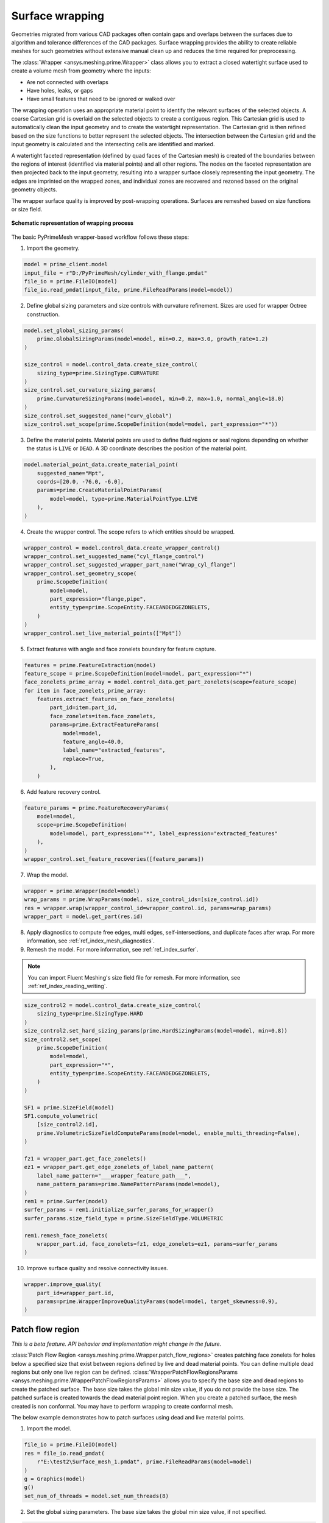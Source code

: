 .. _ref_index_wrapper:


****************
Surface wrapping
****************

Geometries migrated from various CAD packages often contain gaps and overlaps between the surfaces due to algorithm and tolerance differences of the CAD packages.
Surface wrapping provides the ability to create reliable meshes for such geometries without extensive manual clean up and reduces the time required for preprocessing.

The :class:`Wrapper <ansys.meshing.prime.Wrapper>` class allows you to extract a closed watertight surface used to create a volume mesh from geometry where the inputs:

- Are not connected with overlaps
- Have holes, leaks, or gaps
- Have small features that need to be ignored or walked over

The wrapping operation uses an appropriate material point to identify the relevant surfaces of the selected objects. A coarse Cartesian grid is overlaid on the selected objects
to create a contiguous region. This Cartesian grid is used to automatically clean the input geometry and to create the watertight representation. The Cartesian grid is then refined
based on the size functions to better represent the selected objects. The intersection between the Cartesian grid and the input geometry is calculated and the intersecting cells are
identified and marked.

A watertight faceted representation (defined by quad faces of the Cartesian mesh) is created of the boundaries between the regions of interest (identified
via material points) and all other regions. The nodes on the faceted representation are then projected back to the input geometry, resulting into a wrapper surface closely
representing the input geometry. The edges are imprinted on the wrapped zones, and individual zones are recovered and rezoned based on the original geometry objects.

The wrapper surface quality is improved by post-wrapping operations. Surfaces are remeshed based on size functions or size field.

.. figure:: ../images/wrapper_schematic.png
    :width: 400pt
    :align: center

    **Schematic representation of wrapping process**

The basic PyPrimeMesh wrapper-based workflow follows these steps:

1. Import the geometry.

.. code:: python

   model = prime_client.model
   input_file = r"D:/PyPrimeMesh/cylinder_with_flange.pmdat"
   file_io = prime.FileIO(model)
   file_io.read_pmdat(input_file, prime.FileReadParams(model=model))


2. Define global sizing parameters and size controls with curvature refinement. Sizes are used for wrapper Octree construction.

.. code:: python

   model.set_global_sizing_params(
       prime.GlobalSizingParams(model=model, min=0.2, max=3.0, growth_rate=1.2)
   )

   size_control = model.control_data.create_size_control(
       sizing_type=prime.SizingType.CURVATURE
   )
   size_control.set_curvature_sizing_params(
       prime.CurvatureSizingParams(model=model, min=0.2, max=1.0, normal_angle=18.0)
   )
   size_control.set_suggested_name("curv_global")
   size_control.set_scope(prime.ScopeDefinition(model=model, part_expression="*"))

3. Define the material points. Material points are used to define fluid regions or seal regions
   depending on whether the status is ``LIVE`` or ``DEAD``. A 3D coordinate describes the
   position of the material point.

.. code:: python

   model.material_point_data.create_material_point(
       suggested_name="Mpt",
       coords=[20.0, -76.0, -6.0],
       params=prime.CreateMaterialPointParams(
           model=model, type=prime.MaterialPointType.LIVE
       ),
   )

4. Create the wrapper control. The scope refers to which entities should be wrapped.

.. code:: python

   wrapper_control = model.control_data.create_wrapper_control()
   wrapper_control.set_suggested_name("cyl_flange_control")
   wrapper_control.set_suggested_wrapper_part_name("Wrap_cyl_flange")
   wrapper_control.set_geometry_scope(
       prime.ScopeDefinition(
           model=model,
           part_expression="flange,pipe",
           entity_type=prime.ScopeEntity.FACEANDEDGEZONELETS,
       )
   )
   wrapper_control.set_live_material_points(["Mpt"])

5. Extract features with angle and face zonelets boundary for feature capture.

.. code:: python

   features = prime.FeatureExtraction(model)
   feature_scope = prime.ScopeDefinition(model=model, part_expression="*")
   face_zonelets_prime_array = model.control_data.get_part_zonelets(scope=feature_scope)
   for item in face_zonelets_prime_array:
       features.extract_features_on_face_zonelets(
           part_id=item.part_id,
           face_zonelets=item.face_zonelets,
           params=prime.ExtractFeatureParams(
               model=model,
               feature_angle=40.0,
               label_name="extracted_features",
               replace=True,
           ),
       )

6. Add feature recovery control.

.. code:: python

   feature_params = prime.FeatureRecoveryParams(
       model=model,
       scope=prime.ScopeDefinition(
           model=model, part_expression="*", label_expression="extracted_features"
       ),
   )
   wrapper_control.set_feature_recoveries([feature_params])

7. Wrap the model.

.. code:: python

   wrapper = prime.Wrapper(model=model)
   wrap_params = prime.WrapParams(model, size_control_ids=[size_control.id])
   res = wrapper.wrap(wrapper_control_id=wrapper_control.id, params=wrap_params)
   wrapper_part = model.get_part(res.id)

8. Apply diagnostics to compute free edges, multi edges, self-intersections,
   and duplicate faces after wrap. For more information, see :ref:`ref_index_mesh_diagnostics`.

9. Remesh the model. For more information, see :ref:`ref_index_surfer`.

.. Note::
   You can import Fluent Meshing's size field file for remesh. For more information, see :ref:`ref_index_reading_writing`.

.. code:: python

   size_control2 = model.control_data.create_size_control(
       sizing_type=prime.SizingType.HARD
   )
   size_control2.set_hard_sizing_params(prime.HardSizingParams(model=model, min=0.8))
   size_control2.set_scope(
       prime.ScopeDefinition(
           model=model,
           part_expression="*",
           entity_type=prime.ScopeEntity.FACEANDEDGEZONELETS,
       )
   )

   SF1 = prime.SizeField(model)
   SF1.compute_volumetric(
       [size_control2.id],
       prime.VolumetricSizeFieldComputeParams(model=model, enable_multi_threading=False),
   )

   fz1 = wrapper_part.get_face_zonelets()
   ez1 = wrapper_part.get_edge_zonelets_of_label_name_pattern(
       label_name_pattern="___wrapper_feature_path___",
       name_pattern_params=prime.NamePatternParams(model=model),
   )
   rem1 = prime.Surfer(model)
   surfer_params = rem1.initialize_surfer_params_for_wrapper()
   surfer_params.size_field_type = prime.SizeFieldType.VOLUMETRIC

   rem1.remesh_face_zonelets(
       wrapper_part.id, face_zonelets=fz1, edge_zonelets=ez1, params=surfer_params
   )

10. Improve surface quality and resolve connectivity issues.

.. code:: python

   wrapper.improve_quality(
       part_id=wrapper_part.id,
       params=prime.WrapperImproveQualityParams(model=model, target_skewness=0.9),
   )

=================
Patch flow region
=================

*This is a beta feature. API behavior and implementation might change in the future.*

:class:`Patch Flow Region <ansys.meshing.prime.Wrapper.patch_flow_regions>` creates patching face zonelets for holes below a specified size 
that exist between regions defined by live and dead material points. You can define
multiple dead regions but only one live region can be defined.
:class:`WrapperPatchFlowRegionsParams <ansys.meshing.prime.WrapperPatchFlowRegionsParams>`
allows you to specify the base size and dead regions to create the patched surface. 
The base size  takes the global min size  value, if you do not provide the base size. 
The patched surface is created towards the dead material point region. 
When you create a patched surface, the mesh created is non conformal. 
You may have to perform wrapping to create conformal mesh.

The below example demonstrates how to patch surfaces using dead and live material points.

1. Import the model.

.. code:: python

   file_io = prime.FileIO(model)
   res = file_io.read_pmdat(
       r"E:\test2\Surface_mesh_1.pmdat", prime.FileReadParams(model=model)
   )
   g = Graphics(model)
   g()
   set_num_of_threads = model.set_num_threads(8)

.. figure:: ../images/patchflow_model.png
    :width: 400pt
    :align: center

2. Set the global sizing parameters. The base size takes the global min size value, if not specified.

.. code:: python

   model.set_global_sizing_params(
       prime.GlobalSizingParams(
           model,
           min=0.5,
           max=30,
           growth_rate=1.2,
       )
   )
   sfparams = model.get_global_sizing_params()

3. Create the material points and define its type.

.. code:: python

   model.material_point_data.create_material_point(
       suggested_name="Fluid",
       coords=[-13, 62, -24],
       params=prime.CreateMaterialPointParams(
           model=model,
           type=prime.MaterialPointType.LIVE,
       ),
   )
   model.material_point_data.create_material_point(
       suggested_name="dead_1",
       coords=[2, 43, 0.0],
       params=prime.CreateMaterialPointParams(
           model=model,
           type=prime.MaterialPointType.DEAD,
       ),
   )
   model.material_point_data.create_material_point(
       suggested_name="dead_2",
       coords=[11, 60, -8.5],
       params=prime.CreateMaterialPointParams(
           model=model,
           type=prime.MaterialPointType.DEAD,
       ),
   )


4. Define the scope, dead region, live region and specify the hole size, base size to be patched to perform patching.

   The below images shows the defined dead material points and live material points in the model.

.. figure:: ../images/patchflow_demo.png
    :width: 400pt
    :align: center

**Case 1**: Scope Dead_1, LIVE material points and specify the hole size to perform patching.

.. code:: python

   dead_region_scope = prime.ScopeDefinition(
       model=model,
       part_expression="box, sph",
   )
   faces = model.control_data.get_scope_face_zonelets(
       scope=dead_region_scope,
       params=prime.ScopeZoneletParams(model),
   )
   dead_region = prime.DeadRegion(
       model=model,
       face_zonelet_ids=faces,
       dead_material_points=["Dead_1"],
       hole_size=5,
   )
   patch_params = prime.WrapperPatchFlowRegionsParams(
       model=model,
       dead_regions=[dead_region],
       number_of_threads=12,
       suggested_part_name="hole_patch_1",
   )
   wrapper = prime.Wrapper(model=model)
   patch_result = wrapper.patch_flow_regions(
       live_material_point="LIVE",
       params=patch_params,
   )

.. figure:: ../images/patchflow_modelex1.png
    :width: 400pt
    :align: center

**Case 2**: Scope Dead_2, LIVE material points and specify the hole size and base size to perform patching.


.. code:: python

   dead_region_scope = prime.ScopeDefinition(
       model=model,
       part_expression="box, sph",
   )
   faces = model.control_data.get_scope_face_zonelets(
       scope=dead_region_scope,
       params=prime.ScopeZoneletParams(model),
   )
   dead_region = prime.DeadRegion(
       model=model,
       face_zonelet_ids=faces,
       dead_material_points=["Dead_2"],
       hole_size=15,
   )
   patch_params = prime.WrapperPatchFlowRegionsParams(
       model=model,
       base_size=4,
       dead_regions=[dead_region],
       number_of_threads=12,
       suggested_part_name="hole_patch_2",
   )
   wrapper = prime.Wrapper(model=model)
   patch_result = wrapper.patch_flow_regions(
       live_material_point="LIVE",
       params=patch_params,
   )

.. figure:: ../images/patchflow_modelex2.png
    :width: 400pt
    :align: center

**Case 3**: Scope Dead_1, Dead_2 and LIVE material points and specify the hole size and base size to perform patching.

.. code:: python

   dead_region_scope = prime.ScopeDefinition(
       model=model,
       part_expression="box, sph",
   )
   faces = model.control_data.get_scope_face_zonelets(
       scope=dead_region_scope,
       params=prime.ScopeZoneletParams(model),
   )
   dead_region = prime.DeadRegion(
       model=model,
       face_zonelet_ids=faces,
       dead_material_points=["Dead_1", "Dead_2"],
       hole_size=15,
   )
   patch_params = prime.WrapperPatchFlowRegionsParams(
       model=model,
       base_size=2,
       dead_regions=[dead_region],
       number_of_threads=8,
       suggested_part_name="hole_patch_3",
   )
   wrapper = prime.Wrapper(model=model)
   patch_result = wrapper.patch_flow_regions(
       live_material_point="LIVE",
       params=patch_params,
   )

.. figure:: ../images/patchflow_modelex3.png
    :width: 400pt
    :align: center





